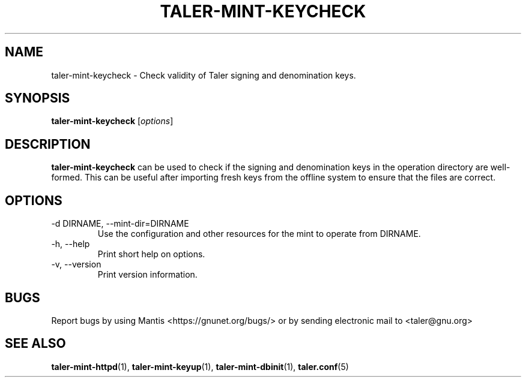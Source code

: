 .TH TALER\-MINT\-KEYCHECK 1 "Apr 22, 2015" "GNU Taler"

.SH NAME
taler\-mint\-keycheck \- Check validity of Taler signing and denomination keys.

.SH SYNOPSIS
.B taler\-mint\-keycheck
.RI [ options ]
.br

.SH DESCRIPTION
\fBtaler\-mint\-keycheck\fP can be used to check if the signing and denomination keys in the operation directory are well-formed. This can be useful after importing fresh keys from the offline system to ensure that the files are correct.

.SH OPTIONS
.B
.IP "\-d DIRNAME,  \-\-mint-dir=DIRNAME"
Use the configuration and other resources for the mint to operate from DIRNAME.
.B
.IP "\-h, \-\-help"
Print short help on options.
.B
.IP "\-v, \-\-version"
Print version information.

.SH BUGS
Report bugs by using Mantis <https://gnunet.org/bugs/> or by sending electronic mail to <taler@gnu.org>

.SH "SEE ALSO"
\fBtaler\-mint\-httpd\fP(1), \fBtaler\-mint\-keyup\fP(1), \fBtaler\-mint\-dbinit\fP(1), \fBtaler.conf\fP(5)
